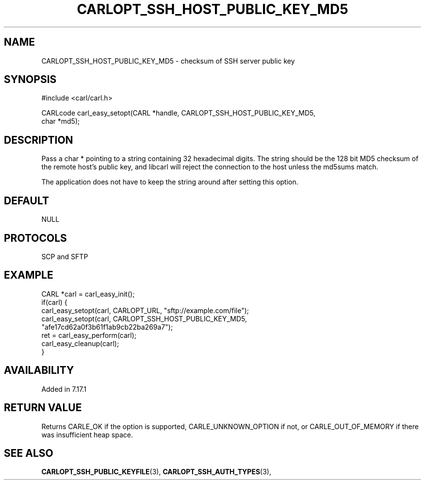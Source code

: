.\" **************************************************************************
.\" *                                  _   _ ____  _
.\" *  Project                     ___| | | |  _ \| |
.\" *                             / __| | | | |_) | |
.\" *                            | (__| |_| |  _ <| |___
.\" *                             \___|\___/|_| \_\_____|
.\" *
.\" * Copyright (C) 1998 - 2017, Daniel Stenberg, <daniel@haxx.se>, et al.
.\" *
.\" * This software is licensed as described in the file COPYING, which
.\" * you should have received as part of this distribution. The terms
.\" * are also available at https://carl.se/docs/copyright.html.
.\" *
.\" * You may opt to use, copy, modify, merge, publish, distribute and/or sell
.\" * copies of the Software, and permit persons to whom the Software is
.\" * furnished to do so, under the terms of the COPYING file.
.\" *
.\" * This software is distributed on an "AS IS" basis, WITHOUT WARRANTY OF ANY
.\" * KIND, either express or implied.
.\" *
.\" **************************************************************************
.\"
.TH CARLOPT_SSH_HOST_PUBLIC_KEY_MD5 3 "19 Jun 2014" "libcarl 7.37.0" "carl_easy_setopt options"
.SH NAME
CARLOPT_SSH_HOST_PUBLIC_KEY_MD5 \- checksum of SSH server public key
.SH SYNOPSIS
.nf
#include <carl/carl.h>

CARLcode carl_easy_setopt(CARL *handle, CARLOPT_SSH_HOST_PUBLIC_KEY_MD5,
                          char *md5);
.SH DESCRIPTION
Pass a char * pointing to a string containing 32 hexadecimal digits. The
string should be the 128 bit MD5 checksum of the remote host's public key, and
libcarl will reject the connection to the host unless the md5sums match.

The application does not have to keep the string around after setting this
option.
.SH DEFAULT
NULL
.SH PROTOCOLS
SCP and SFTP
.SH EXAMPLE
.nf
CARL *carl = carl_easy_init();
if(carl) {
  carl_easy_setopt(carl, CARLOPT_URL, "sftp://example.com/file");
  carl_easy_setopt(carl, CARLOPT_SSH_HOST_PUBLIC_KEY_MD5,
                   "afe17cd62a0f3b61f1ab9cb22ba269a7");
  ret = carl_easy_perform(carl);
  carl_easy_cleanup(carl);
}
.fi
.SH AVAILABILITY
Added in 7.17.1
.SH RETURN VALUE
Returns CARLE_OK if the option is supported, CARLE_UNKNOWN_OPTION if not, or
CARLE_OUT_OF_MEMORY if there was insufficient heap space.
.SH "SEE ALSO"
.BR CARLOPT_SSH_PUBLIC_KEYFILE "(3), " CARLOPT_SSH_AUTH_TYPES "(3), "
